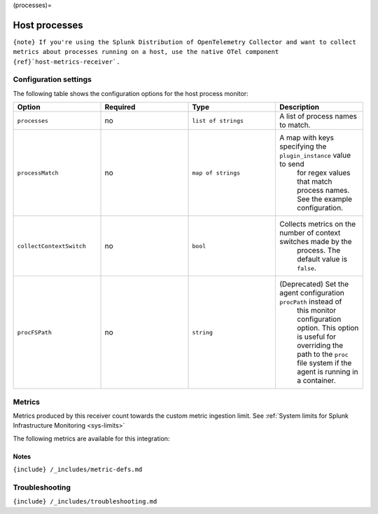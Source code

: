 (processes)=

Host processes
==============

.. raw:: html

   <meta name="description" content="Use this Splunk Observability Cloud integration for the processes monitor. See benefits, install, configuration, and metrics">

:literal:`{note} If you're using the Splunk Distribution of OpenTelemetry Collector and want to collect metrics about processes running on a host, use the native OTel component {ref}`host-metrics-receiver\`.`

Configuration settings
----------------------

The following table shows the configuration options for the host process
monitor:

.. list-table::
   :widths: 18 18 18 18
   :header-rows: 1

   - 

      - Option
      - Required
      - Type
      - Description
   - 

      - ``processes``
      - no
      - ``list of strings``
      - A list of process names to match.
   - 

      - ``processMatch``
      - no
      - ``map of strings``
      - A map with keys specifying the ``plugin_instance`` value to send
         for regex values that match process names. See the example
         configuration.
   - 

      - ``collectContextSwitch``
      - no
      - ``bool``
      - Collects metrics on the number of context switches made by the
         process. The default value is ``false``.
   - 

      - ``procFSPath``
      - no
      - ``string``
      - (Deprecated) Set the agent configuration ``procPath`` instead of
         this monitor configuration option. This option is useful for
         overriding the path to the ``proc`` file system if the agent is
         running in a container.

Metrics
-------

Metrics produced by this receiver count towards the custom metric
ingestion limit. See
:ref:`System limits for Splunk Infrastructure Monitoring <sys-limits>`

The following metrics are available for this integration:

.. container:: metrics-yaml

Notes
~~~~~

``{include} /_includes/metric-defs.md``

Troubleshooting
---------------

``{include} /_includes/troubleshooting.md``
